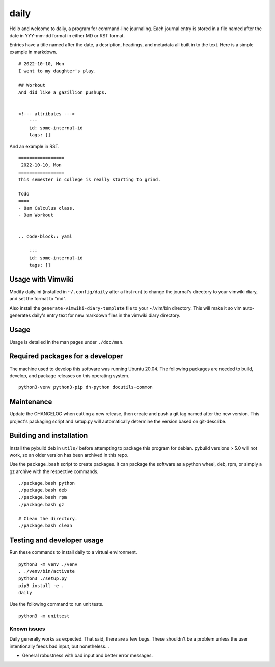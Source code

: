 =======
 daily
=======
Hello and welcome to daily, a program for command-line journaling. Each
journal entry is stored in a file named after the date in YYY-mm-dd format
in either MD or RST format.

Entries have a title named after the date, a desription, headings, and
metadata all built in to the text. Here is a simple example in markdown.

::

    # 2022-10-10, Mon
    I went to my daughter's play.

    ## Workout
    And did like a gazillion pushups.


    <!--- attributes --->
        ---
        id: some-internal-id
        tags: []

And an example in RST.

::

    =================
     2022-10-10, Mon
    =================
    This semester in college is really starting to grind.

    Todo
    ====
    - 8am Calculus class.
    - 9am Workout

    
    .. code-block:: yaml
    
        ---
        id: some-internal-id
        tags: []

Usage with Vimwiki 
===================
Modify daily.ini (installed in ``~/.config/daily`` after a first run) to change
the journal's directory to your vimwiki diary, and set the format to "md".

Also install the ``generate-vimwiki-diary-template`` file to your ~/.vim/bin
directory. This will make it so vim auto-generates daily's entry text for new
markdown files in the vimwiki diary directory.

Usage
=====
Usage is detailed in the man pages under ``./doc/man``.

Required packages for a developer
=================================
The machine used to develop this software was running Ubuntu 20.04. The
following packages are needed to build, develop, and package releases on
this operating system.

::

    python3-venv python3-pip dh-python docutils-common

Maintenance
===========
Update the CHANGELOG when cutting a new release, then create and push a git tag
named after the new version. This project's packaging script and setup.py will
automatically determine the version based on git-describe.

Building and installation
=========================
Install the pybuild deb in ``utils/`` before attempting to package this program
for debian. pybuild versions > 5.0 will not work, so an older version has been
archived in this repo.

Use the ``package.bash`` script to create packages. It can package the software
as a python wheel, deb, rpm, or simply a gz archive with the respective
commands.

::

    ./package.bash python
    ./package.bash deb
    ./package.bash rpm
    ./package.bash gz

    # Clean the directory.
    ./package.bash clean

Testing and developer usage
===========================
Run these commands to install daily to a virtual environment.

::

    python3 -m venv ./venv
    . ./venv/bin/activate
    python3 ./setup.py
    pip3 install -e .
    daily

Use the following command to run unit tests.

::

    python3 -m unittest

Known issues
------------
Daily generally works as expected. That said, there are a few bugs. These
shouldn't be a problem unless the user intentionally feeds bad input, but
nonetheless...

- General robustness with bad input and better error messages.
